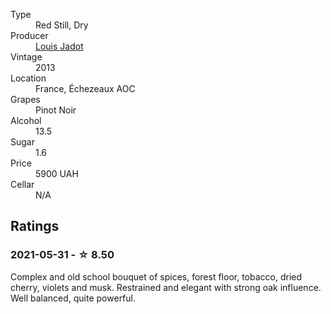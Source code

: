 #+attr_html: :class wine-main-image
[[file:/images/fb/c96f93-ba25-44b4-a8d0-de75510b9fc9/2021-06-01-07-39-31-AF72052C-F879-49AC-A670-4B357FD1D884-1-105-c.webp]]

- Type :: Red Still, Dry
- Producer :: [[barberry:/producers/84e281b6-57b7-42f2-a790-181a3b6e11bb][Louis Jadot]]
- Vintage :: 2013
- Location :: France, Échezeaux AOC
- Grapes :: Pinot Noir
- Alcohol :: 13.5
- Sugar :: 1.6
- Price :: 5900 UAH
- Cellar :: N/A

** Ratings

*** 2021-05-31 - ☆ 8.50

Complex and old school bouquet of spices, forest floor, tobacco, dried cherry, violets and musk. Restrained and elegant with strong oak influence. Well balanced, quite powerful.

